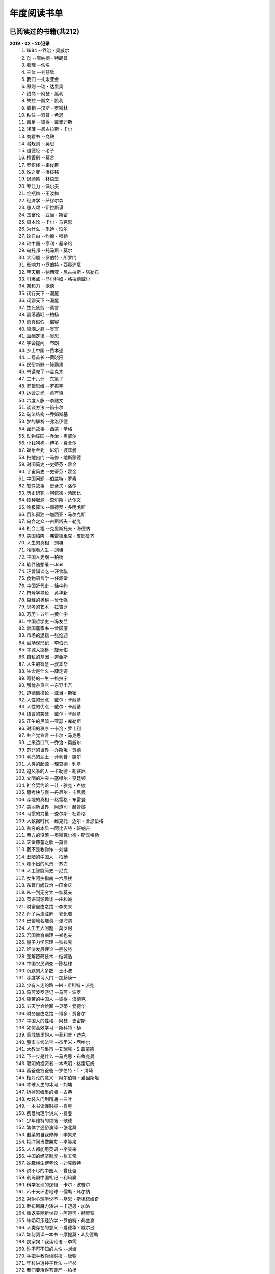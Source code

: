 年度阅读书单 
^^^^^^^^^^^^^^^^^^^^^^^^^^^^^^^^^^

已阅读过的书籍(共212)
-------------------------------------------
**2019・02・20记录**
    (1) 1984                         --乔治・奥威尔
    (#) 创                           --唐纳德・特朗普
    (#) 脑理                         --佚名
    (#) 三体                         --刘慈欣
    (#) 我们                         --扎米亚金
    (#) 原则                         --瑞・达里奥
    (#) 钱商                         --阿瑟・黑利
    (#) 失控                         --凯文・凯利
    (#) 真相                         --汉斯・罗斯林
    (#) 粘住                         --奇普・希思
    (#) 富足                         --彼得・戴曼迪斯
    (#) 浅薄                         --尼古拉斯・卡尔
    (#) 商君书                       --商鞅
    (#) 潜规则                       --吴思
    (#) 道德经                       --老子
    (#) 檀香刑                       --莫言
    (#) 罗织经                       --来俊臣
    (#) 性之变                       --潘绥铭
    (#) 讽颂集                       --林语堂
    (#) 专注力                       --沃尔夫
    (#) 金瓶梅                       --王汝梅
    (#) 经济学                       --萨缪尔森
    (#) 愚人颂                       --伊拉斯谟
    (#) 国富论                       --亚当・斯密
    (#) 资本论                       --卡尔・马克思
    (#) 为什么                       --朱迪・珀尔
    (#) 论自由                       --约翰・穆勒
    (#) 论中国                       --亨利・基辛格
    (#) 乌托邦                       --托马斯・莫尔
    (#) 大问题                       --罗伯特・所罗门
    (#) 影响力                       --罗伯特・西奥迪尼
    (#) 黑天鹅                       --纳西亚・尼古拉斯・塔勒布
    (#) 引爆点                       --马尔科姆・格拉德威尔
    (#) 亲和力                       --歌德
    (#) 词行天下                     --漏屋
    (#) 词霸天下                     --漏屋
    (#) 生死疲劳                     --莫言
    (#) 震荡酱缸                     --柏杨
    (#) 真真假假                     --谌容
    (#) 浪潮之巅                     --吴军
    (#) 血酬定律                     --吴思
    (#) 学会提问                     --布朗
    (#) 乡土中国                     --费孝通
    (#) 二号首长                     --黄晓阳
    (#) 民俗新野                     --陈勤建
    (#) 书读完了                     --金克木
    (#) 三十六计                     --东篱子
    (#) 罗辑思维                     --罗振宇
    (#) 运营之光                     --黄有璨
    (#) 六度人脉                     --李维文
    (#) 谈谈方法                     --笛卡尔
    (#) 句法结构                     --乔姆斯基
    (#) 梦的解析                     --弗洛伊德
    (#) 密码故事                     --西蒙・辛格
    (#) 动物庄园                     --乔治・奥威尔
    (#) 小钱狗狗                     --博多・费舍尔
    (#) 娱乐至死                     --尼尔・波兹曼
    (#) 扫地出门                     --马修・地斯蒙德
    (#) 时间简史                     --史蒂芬・霍金
    (#) 宇宙简史                     --史蒂芬・霍金
    (#) 中国问题                     --伯兰特・罗素
    (#) 软件故事                     --史蒂夫・洛尔
    (#) 历史研究                     --阿诺德・汤因比
    (#) 物种起源                     --查尔斯・达尔文
    (#) 终极算法                     --佩德罗・多明戈斯
    (#) 百年孤独                     --加西亚・马尔克斯
    (#) 乌合之众                     --古斯塔夫・勒庞
    (#) 社会工程                     --克里斯托夫・海德纳
    (#) 美国陷阱                     --弗雷德里克・皮耶鲁齐
    (#) 人生的真相                   --刘墉
    (#) 冷眼看人生                   --刘墉
    (#) 中国人史纲                   --柏杨
    (#) 软件随想录                   --Joel
    (#) 汪曾祺谈吃                   --汪曾祺
    (#) 食物语言学                   --任韶堂
    (#) 中国近代史                   --徐中约
    (#) 符号学导论                   --黄华新
    (#) 易经的奥秘                   --曾仕强
    (#) 思考的艺术                   --拉吉罗
    (#) 万历十五年                   --黄仁宇
    (#) 中国哲学史                   --冯友兰
    (#) 曾国藩家书                   --曾国藩
    (#) 市场的逻辑                   --张维迎
    (#) 官场现形记                   --李伯元
    (#) 字源大挪移                   --旋元佑
    (#) 自私的基因                   --道金斯
    (#) 人生的智慧                   --叔本华
    (#) 生命是什么                   --薛定谔
    (#) 奇特的一生                   --格拉宁
    (#) 解忧杂货店                   --东野圭吾
    (#) 道德情操论                   --亚当・斯密
    (#) 人性的弱点                   --戴尔・卡耐基
    (#) 人性的优点                   --戴尔・卡耐基
    (#) 语言的突破                   --戴尔・卡耐基
    (#) 正午的黑暗                   --亚瑟・库勒斯
    (#) 时间的秩序                   --卡洛・罗韦利
    (#) 共产党宣言                   --卡尔・马克思
    (#) 上来透口气                   --乔治・奥威尔
    (#) 苏菲的世界                   --乔斯坦・贾德
    (#) 明亮的泥土                   --菲利普・鲍尔
    (#) 人类的起源                   --理查德・利基
    (#) 追风筝的人                   --卡勒德・胡赛尼
    (#) 文明的冲突                   --塞缪尔・亨廷顿
    (#) 社会契约论                   --让・雅克・卢梭
    (#) 思考快与慢                   --丹尼尔・卡尼曼
    (#) 深埋的真相                   --格雷格・布雷登
    (#) 美丽新世界                   --阿道司・赫胥黎
    (#) 习惯的力量                   --查尔斯・杜希格
    (#) 大数据时代                   --维克托・迈尔・舍恩伯格
    (#) 贫穷的本质                   --阿比吉特・班纳吉
    (#) 西方的没落                   --奥斯瓦尔德・斯宾格勒
    (#) 天堂蒜薹之歌                 --莫言
    (#) 我不是教你诈                 --刘墉
    (#) 丑陋的中国人                 --柏杨
    (#) 走不出的风景                 --苏力
    (#) 人工智能简史                 --尼克
    (#) 女生呵护指南                 --六层楼
    (#) 东晋门阀政治                 --田余庆
    (#) 从一到无穷大                 --伽莫夫
    (#) 英语词源趣谈                 --庄和诚
    (#) 财富自由之路                 --李笑来
    (#) 孙子兵法注解                 --郭化若
    (#) 巴蜀地名趣谈                 --张海鹏
    (#) 人生五大问题                 --莫罗阿
    (#) 吾国教育病理                 --郑也夫
    (#) 量子力学原理                 --狄拉克
    (#) 经济发展理论                 --熊彼特
    (#) 图解密码技术                 --结城浩
    (#) 中国农民调查                 --陈桂棣
    (#) 沉默的大多数                 --王小波
    (#) 深度学习入门                 --加藤康一
    (#) 少有人走的路                 --M・斯科特・派克
    (#) 马可波罗游记                 --马可・波罗
    (#) 痛苦的中国人                 --彼得・汉德克
    (#) 五天学会绘画                 --贝蒂・爱德华
    (#) 财务自由之路                 --博多・费舍尔
    (#) 中国人的性格                 --阿瑟・史密斯
    (#) 如何高效学习                 --斯科特・杨
    (#) 高城堡里的人                 --菲利普・迪克
    (#) 股市长线法宝                 --杰里米・西格尔
    (#) 大教堂与集市                 --艾瑞克・S.雷蒙德
    (#) 下一步是什么                 --马克思・布鲁克曼
    (#) 聪明的投资者                 --本杰明・格雷厄姆
    (#) 富爸爸穷爸爸                 --罗伯特・T・清崎
    (#) 相对论的意义                 --阿尔伯特・爱因斯坦
    (#) 冲破人生的冰河               --刘墉
    (#) 拆掉思维里的墙               --古典
    (#) 女装入门到精通               --三叶
    (#) 一本书读懂财报               --肖星
    (#) 费曼物理学讲义               --费曼
    (#) 少年维特的烦恼               --歌德
    (#) 繁体字通俗演绎               --张北冥
    (#) 韭菜的自我修养               --李笑来
    (#) 把时间当做朋友               --李笑来
    (#) 人人都能用英语               --李笑来
    (#) 中国的经济制度               --张五常
    (#) 妙趣横生博弈论               --迪克西特
    (#) 说不尽的中国人               --曾仕强
    (#) 利玛窦中国札记               --利玛窦
    (#) 科学发现的逻辑               --卡尔・波普尔
    (#) 八十天环游地球               --儒勒・凡尔纳
    (#) 对伪心理学说不               --基思・斯坦诺维奇
    (#) 乔布斯魔力演讲               --卡迈恩・加洛
    (#) 重返美丽新世界               --阿道司・赫胥黎
    (#) 牛奶可乐经济学               --罗伯特・弗兰克
    (#) 人类存在的意义               --爱德华・威尔逊
    (#) 如何阅读一本书               --摩提莫・J.艾德勒
    (#) 丧家狗：我读论语             --李零
    (#) 你不可不知的人性             --刘墉
    (#) 手把手教你读财报             --唐朝
    (#) 华杉讲透孙子兵法             --华杉
    (#) 我们要活得有尊严             --柏杨
    (#) 天才在左疯子在右             --高铭
    (#) 像艺术家一样思考             --李明玉
    (#) 把你的英语用起来             --伍君仪
    (#) 统计学关我什么事             --小岛宽之
    (#) 指数基金投资指南             --银行螺丝钉
    (#) 布雷顿森林货币战             --本・斯泰尔
    (#) 历史决定论的贫困             --卡尔・波普尔
    (#) 历史的起源与目标             --卡尔・雅斯贝斯
    (#) 纳什均衡与博弈论             --汤姆・齐格弗里德
    (#) 潜伏在办公室(1,2)            --陆琪
    (#) 环球国家地理.欧洲            --国家地理编委
    (#) 特朗普成功创业101            --迈克尔・戈登
    (#) 英译中国现代散文选           --张培基
    (#) 写给大家看的设计书           --威廉姆斯
    (#) 写给女人的幸福箴言           --戴尔・卡耐基
    (#) 在脑袋一侧猛敲一下           --罗杰・冯.欧克
    (#) 自然哲学的数学原理           --艾萨克・牛顿
    (#) 冰与火：中国股市记忆         --郭振玺
    (#) 中国文化的深层次结构         --孙培基
    (#) 中国人的焦虑从哪里来         --茅于轼
    (#) 英语思维是这样炼成的         --王乐平
    (#) 世界上最简单的会计书         --达雷尔・穆利斯
    (#) 高效能人士的七个习惯         --史蒂芬・柯维
    (#) 写给大家看的PPT设计书        --威廉姆斯
    (#) 建丰二年：新中国乌有史       --陈冠中
    (#) 六个月学会任何一门外语       --龙飞虎
    (#) 英语魔法师之语法俱乐部       --旋元佑
    (#) 你一定爱读的极简欧洲史       --约翰・赫斯特
    (#) 人类简史：从动物到上帝       --尤瓦尔・诺亚・赫拉利
    (#) 未来简史：从智人到智神       --尤瓦尔・诺亚・赫拉利
    (#) 论人类不平等的起源和基础     --让・雅克・卢梭
    (#) 今日简史：人类命运大议题     --尤瓦尔・诺亚・赫拉利
    (#) 找对英语学习方法的第一本书   --漏屋
    (#) 认知突围：做复杂时代的明白人 --蔡垒磊
    (#) Unix痛恨者手册               --Simon Garfinkel
    (#) Little Prince                --Antoine de Saint-Exuper
    (#) Who moved my cheese          --斯宾塞・约翰逊
    (#) The Old Man and The Sea      --Ernest Hemingway
    (#) Lady Chatterley's Lover      --D・H.Lawrence
    (#) How the English became the English   --Simon Horobin

2018年年度书单(共66本)
-------------------------------------------
**2019・02・20记录**
    (1) 1984                         --乔治・奥威尔
    (#) 我们                         --扎米亚金
    (#) 原则                         --瑞・达里奥
    (#) 事实                         --汉斯・罗斯林
    (#) 粘住                         --奇普・希思
    (#) 经济学                       --萨缪尔森
    (#) 国富论                       --亚当・斯密
    (#) 资本论                       --卡尔・马克思
    (#) 乌托邦                       --托马斯・莫尔
    (#) 影响力                       --罗伯特・西奥迪尼
    (#) 引爆点                       --马尔科姆・格拉德威尔
    (#) 词行天下                     --漏屋
    (#) 词霸天下                     --漏屋
    (#) 罗辑思维                     --罗振宇
    (#) 乡土中国                     --费孝通
    (#) 句法结构                     --乔姆斯基
    (#) 动物庄园                     --乔治・奥威尔
    (#) 小钱狗狗                     --博多・费舍尔
    (#) 软件故事                     --史蒂夫・洛尔
    (#) 终极算法                     --佩德罗・多明戈斯
    (#) 乌合之众                     --古斯塔夫・勒庞
    (#) 生命是什么                   --薛定谔
    (#) 奇特的一生                   --格拉宁
    (#) 字源大挪移                   --旋元佑
    (#) 道德情操论                   --亚当・斯密
    (#) 共产党宣言                   --卡尔・马克思
    (#) 苏菲的世界                   --乔斯坦・贾德
    (#) 美丽新世界                   --阿道司・赫胥黎
    (#) 财富自由之路                 --李笑来
    (#) 英语词源趣谈                 --庄和诚
    (#) 量子力学原理                 --狄拉克
    (#) 经济发展理论                 --熊彼特
    (#) 深度学习入门                 --加藤康一
    (#) 财务自由之路                 --博多・费舍尔
    (#) 五天学会绘画                 --贝蒂・爱德华
    (#) 富爸爸穷爸爸                 --罗伯特・T.清崎
    (#) 大教堂与集市                 --艾瑞克・S.雷蒙德
    (#) 女装入门到精通               --三叶
    (#) 费曼物理学讲义               --费曼
    (#) 拆掉思维里的墙               --古典
    (#) 繁体字通俗演绎               --张北冥
    (#) 韭菜的自我修养               --李笑来
    (#) 把时间当做朋友               --李笑来
    (#) 人人都能用英语               --李笑来
    (#) Unix痛恨者手册               --Simon Garfinkel
    (#) 对伪心理学说不               --基思・斯坦诺维奇
    (#) 牛奶可乐经济学               --罗伯特・弗兰克
    (#) 如何阅读一本书               --摩提莫・J.艾德勒
    (#) 把你的英语用起来             --伍君仪
    (#) 统计学关我什么事             --小岛宽之
    (#) 指数基金投资指南             --银行螺丝钉
    (#) 写给大家看的设计书           --威廉姆斯
    (#) 英语思维是这样炼成的         --王乐平
    (#) 写给大家看的PPT设计书        --威廉姆斯
    (#) 六个月学会任何一门外语       --龙飞虎
    (#) 英语魔法师之语法俱乐部       --旋元佑
    (#) 你一定爱读的极简欧洲史       --约翰・赫斯特
    (#) 人类简史：从动物到上帝       --尤瓦尔・诺亚・赫拉利
    (#) 未来简史：从智人到智神       --尤瓦尔・诺亚・赫拉利
    (#) 今日简史：人类命运大议题     --尤瓦尔・诺亚・赫拉利
    (#) 找对英语学习方法的第一本书   --漏屋
    (#) 认知突围：做复杂时代的明白人 --蔡垒磊
    (#) Little Prince                --Antoine de Saint-Exuper
    (#) Who moved my cheese          --斯宾塞・约翰逊
    (#) The Old Man and The Sea      --Ernest Hemingway
    (#) Lady Chatterley's Lover      --D・H.Lawrence


2019年年度书单(共136本)
-------------------------------------------
**2019・02・20记录**
    (1) 创                           --唐纳德・特朗普
    (#) 脑理                         --佚名
    (#) 三体                         --刘慈欣
    (#) 钱商                         --阿瑟・黑利
    (#) 失控                         --凯文・凯利
    (#) 富足                         --彼得・戴曼迪斯
    (#) 浅薄                         --尼古拉斯・卡尔
    (#) 道德经                       --老子
    (#) 商君书                       --商鞅
    (#) 潜规则                       --吴思
    (#) 檀香刑                       --莫言
    (#) 罗织经                       --来俊臣
    (#) 性之变                       --潘绥铭
    (#) 讽颂集                       --林语堂
    (#) 金瓶梅                       --王汝梅
    (#) 专注力                       --沃尔夫
    (#) 愚人颂                       --伊拉斯谟
    (#) 为什么                       --朱迪・珀尔
    (#) 论自由                       --约翰・穆勒
    (#) 论中国                       --亨利・基辛格
    (#) 大问题                       --罗伯特・所罗门
    (#) 黑天鹅                       --纳西亚・尼古拉斯・塔勒布
    (#) 亲和力                       --歌德
    (#) 浪潮之巅                     --吴军
    (#) 血酬定律                     --吴思
    (#) 生死疲劳                     --莫言
    (#) 学会提问                     --布朗
    (#) 震荡酱缸                     --柏杨
    (#) 真真假假                     --谌容
    (#) 三十六计                     --东篱子
    (#) 二号首长                     --黄晓阳
    (#) 民俗新野                     --陈勤建
    (#) 书读完了                     --金克木
    (#) 运营之光                     --黄有璨
    (#) 谈谈方法                     --笛卡尔
    (#) 梦的解析                     --弗洛伊德
    (#) 密码故事                     --西蒙・辛格
    (#) 娱乐至死                     --尼尔・波兹曼
    (#) 中国问题                     --伯兰特・罗素
    (#) 时间简史                     --史蒂芬・霍金
    (#) 宇宙简史                     --史蒂芬・霍金
    (#) 历史研究                     --阿诺德・汤因比
    (#) 百年孤独                     --加西亚・马尔克斯
    (#) 社会工程                     --克里斯托夫・海德纳
    (#) 美国陷阱                     --弗雷德里克・皮耶鲁齐
    (#) 人生的真相                   --刘墉
    (#) 冷眼看人生                   --刘墉
    (#) 中国人史纲                   --柏杨
    (#) 软件随想录                   --Joel
    (#) 官场现形记                   --李伯元
    (#) 自私的基因                   --道金斯
    (#) 曾国藩家书                   --曾国藩
    (#) 易经的奥秘                   --曾仕强
    (#) 市场的逻辑                   --张维迎
    (#) 万历十五年                   --黄仁宇
    (#) 中国哲学史                   --冯友兰
    (#) 中国近代史                   --徐中约
    (#) 符号学导论                   --黄华新
    (#) 思考的艺术                   --拉吉罗
    (#) 汪曾祺谈吃                   --汪曾祺
    (#) 食物语言学                   --任韶堂
    (#) 人生的智慧                   --叔本华
    (#) 人性的弱点                   --戴尔・卡耐基
    (#) 人性的优点                   --戴尔・卡耐基
    (#) 语言的突破                   --戴尔・卡耐基
    (#) 时间的秩序                   --卡洛・罗韦利
    (#) 正午的黑暗                   --亚瑟・库勒斯
    (#) 社会契约论                   --让・雅克・卢梭
    (#) 明亮的泥土                   --菲利普・鲍尔
    (#) 文明的冲突                   --塞缪尔・亨廷顿
    (#) 习惯的力量                   --查尔斯・杜希格
    (#) 深埋的真相                   --格雷格・布雷登
    (#) 思考快与慢                   --丹尼尔・卡尼曼
    (#) 大数据时代                   --维克托・迈尔・舍恩伯格
    (#) 贫穷的本质                   --阿比吉特・班纳吉
    (#) 西方的没落                   --奥斯瓦尔德・斯宾格勒
    (#) 天堂蒜薹之歌                 --莫言
    (#) 丑陋的中国人                 --柏杨
    (#) 走不出的风景                 --苏力
    (#) 我不是教你诈                 --刘墉
    (#) 人工智能简史                 --尼克
    (#) 女生呵护指南                 --六层楼
    (#) 东晋门阀政治                 --田余庆
    (#) 从一到无穷大                 --伽莫夫
    (#) 孙子兵法注解                 --郭化若
    (#) 巴蜀地名趣谈                 --张海鹏
    (#) 人生五大问题                 --莫罗阿
    (#) 吾国教育病理                 --郑也夫
    (#) 图解密码技术                 --结城浩
    (#) 中国农民调查                 --陈桂棣
    (#) 马可波罗游记                 --马可・波罗
    (#) 中国人的性格                 --阿瑟・史密斯
    (#) 痛苦的中国人                 --彼得・汉德克
    (#) 如何高效学习                 --斯科特・杨
    (#) 高城堡里的人                 --菲利普・迪克
    (#) 股市长线法宝                 --杰里米・西格尔
    (#) 下一步是什么                 --马克思・布鲁克曼
    (#) 聪明的投资者                 --本杰明・格雷厄姆
    (#) 相对论的意义                 --阿尔伯特・爱因斯坦
    (#) 一本书读懂财报               --肖星
    (#) 冲破人生的冰河               --刘墉
    (#) 少年维特的烦恼               --歌德
    (#) 中国的经济制度               --张五常
    (#) 说不尽的中国人               --曾仕强
    (#) 利玛窦中国札记               --利玛窦
    (#) 科学发现的逻辑               --卡尔・波普尔
    (#) 乔布斯魔力演讲               --卡迈恩・加洛
    (#) 人类存在的意义               --爱德华・威尔逊
    (#) 重返美丽新世界               --阿道司・赫胥黎
    (#) Linux就该这么学              --刘遄
    (#) 华杉讲透孙子兵法             --华杉
    (#) 我们要活得有尊严             --柏杨
    (#) 你不可不知的人性             --刘墉
    (#) 手把手教你读财报             --唐朝
    (#) 丧家狗：我读论语             --李零
    (#) 天才在左疯子在右             --高铭
    (#) 像艺术家一样思考             --李明玉
    (#) 布雷顿森林货币战             --本・斯泰尔
    (#) 历史决定论的贫困             --卡尔・波普尔
    (#) 纳什均衡与博弈论             --汤姆・齐格弗里德
    (#) 少有人走的路(一)             --M・斯科特・派克
    (#) 潜伏在办公室(1,2)            --陆琪
    (#) 环球国家地理.欧洲            --国家地理编委
    (#) 特朗普成功创业101            --迈克尔・戈登
    (#) 英译中国现代散文选           --张培基
    (#) 写给女人的幸福箴言           --戴尔・卡耐基
    (#) 在脑袋一侧猛敲一下           --罗杰・冯.欧克
    (#) 自然哲学的数学原理           --艾萨克・牛顿
    (#) 中国文化的深层次结构         --孙培基
    (#) 中国人的焦虑从哪里来         --茅于轼
    (#) 冰与火：中国股市记忆         --郭振玺
    (#) 高效能人士的七个习惯         --史蒂芬・柯维
    (#) 世界上最简单的会计书         --达雷尔・穆利斯
    (#) 建丰二年：新中国乌有史       --陈冠中
    (#) 论人类不平等的起源和基础     --让・雅克・卢梭
    (#) How the English became the English   --Simon Horobin

2020年年度书单(共11本)
-------------------------------------------
**2020・01・01记录**
    (1) 追风筝的人                   --卡勒德・胡赛尼
    (#) 六度人脉                     --李维文
    (#) 沉默的大多数                 --王小波
    (#) 扫地出门                     --马修・地斯蒙德
    (#) 解忧杂货店                   --东野圭吾
    (#) 八十天环游地球               --儒勒・凡尔纳
    (#) 物种起源                     --查尔・斯达尔文
    (#) 人类的起源                   --理查德・利基
    (#) 妙趣横生博弈论               --迪克西特
    (#) 翻译乃大道                   --余光中
    (#) 上来透口气                   --乔治・奥威尔
